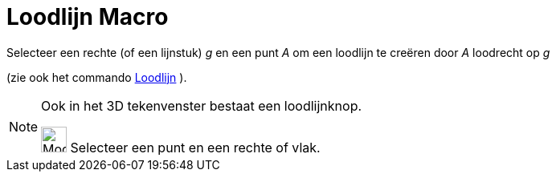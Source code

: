 = Loodlijn Macro
:page-en: tools/Perpendicular_Line
ifdef::env-github[:imagesdir: /nl/modules/ROOT/assets/images]

Selecteer een rechte (of een lijnstuk) _g_ en een punt _A_ om een loodlijn te creëren door _A_ loodrecht op _g_

(zie ook het commando xref:/commands/Loodlijn.adoc[Loodlijn] ).

[NOTE]
====

Ook in het 3D tekenvenster bestaat een loodlijnknop.

image:Mode_orthogonalthreed_32.gif[Mode orthogonalthreed 32.gif,width=32,height=32] Selecteer een punt en een rechte of
vlak.

====
